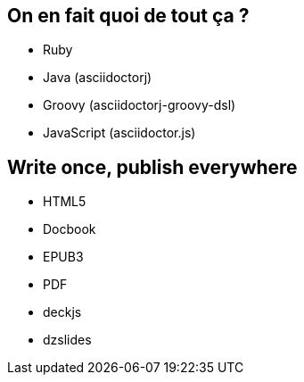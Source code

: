 == On en fait quoi de tout ça ?

* Ruby
* Java (asciidoctorj)
* Groovy (asciidoctorj-groovy-dsl)
* JavaScript (asciidoctor.js)

== Write once, publish everywhere

* HTML5
* Docbook
* EPUB3
* PDF
* deckjs
* dzslides
